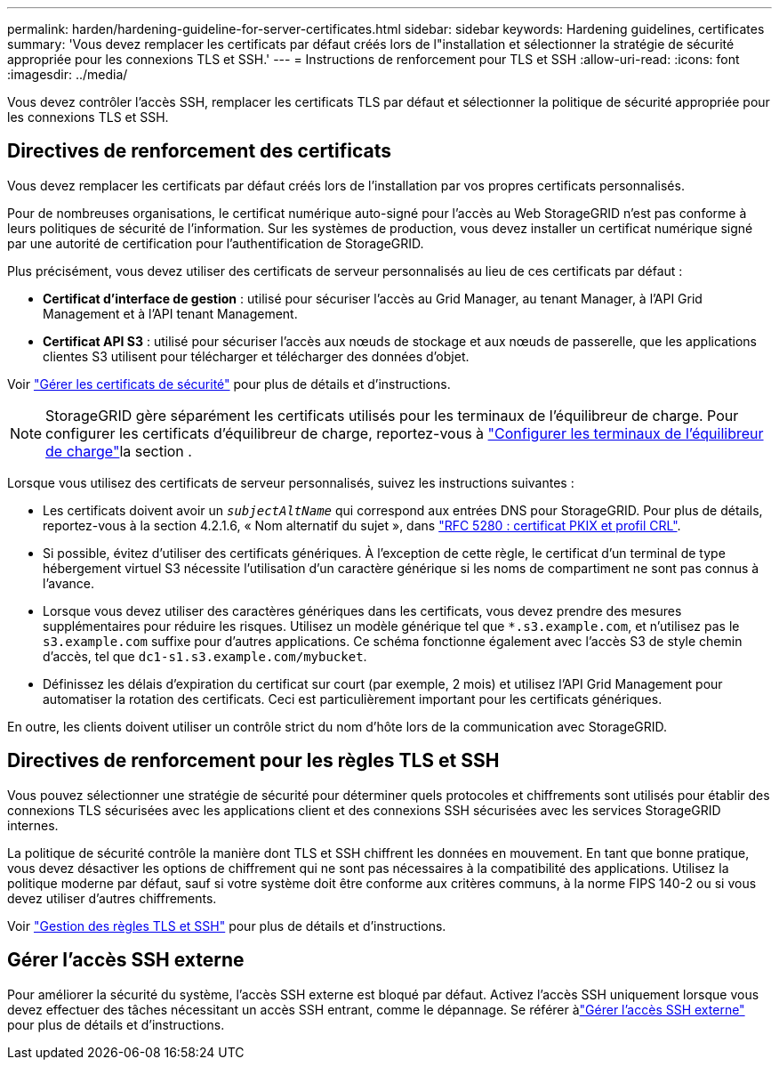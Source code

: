 ---
permalink: harden/hardening-guideline-for-server-certificates.html 
sidebar: sidebar 
keywords: Hardening guidelines, certificates 
summary: 'Vous devez remplacer les certificats par défaut créés lors de l"installation et sélectionner la stratégie de sécurité appropriée pour les connexions TLS et SSH.' 
---
= Instructions de renforcement pour TLS et SSH
:allow-uri-read: 
:icons: font
:imagesdir: ../media/


[role="lead"]
Vous devez contrôler l’accès SSH, remplacer les certificats TLS par défaut et sélectionner la politique de sécurité appropriée pour les connexions TLS et SSH.



== Directives de renforcement des certificats

Vous devez remplacer les certificats par défaut créés lors de l'installation par vos propres certificats personnalisés.

Pour de nombreuses organisations, le certificat numérique auto-signé pour l'accès au Web StorageGRID n'est pas conforme à leurs politiques de sécurité de l'information. Sur les systèmes de production, vous devez installer un certificat numérique signé par une autorité de certification pour l'authentification de StorageGRID.

Plus précisément, vous devez utiliser des certificats de serveur personnalisés au lieu de ces certificats par défaut :

* *Certificat d'interface de gestion* : utilisé pour sécuriser l'accès au Grid Manager, au tenant Manager, à l'API Grid Management et à l'API tenant Management.
* *Certificat API S3* : utilisé pour sécuriser l'accès aux nœuds de stockage et aux nœuds de passerelle, que les applications clientes S3 utilisent pour télécharger et télécharger des données d'objet.


Voir link:../admin/using-storagegrid-security-certificates.html["Gérer les certificats de sécurité"] pour plus de détails et d'instructions.


NOTE: StorageGRID gère séparément les certificats utilisés pour les terminaux de l'équilibreur de charge. Pour configurer les certificats d'équilibreur de charge, reportez-vous à link:../admin/configuring-load-balancer-endpoints.html["Configurer les terminaux de l'équilibreur de charge"]la section .

Lorsque vous utilisez des certificats de serveur personnalisés, suivez les instructions suivantes :

* Les certificats doivent avoir un `_subjectAltName_` qui correspond aux entrées DNS pour StorageGRID. Pour plus de détails, reportez-vous à la section 4.2.1.6, « Nom alternatif du sujet », dans https://tools.ietf.org/html/rfc5280#section-4.2.1.6["RFC 5280 : certificat PKIX et profil CRL"^].
* Si possible, évitez d'utiliser des certificats génériques. À l'exception de cette règle, le certificat d'un terminal de type hébergement virtuel S3 nécessite l'utilisation d'un caractère générique si les noms de compartiment ne sont pas connus à l'avance.
* Lorsque vous devez utiliser des caractères génériques dans les certificats, vous devez prendre des mesures supplémentaires pour réduire les risques. Utilisez un modèle générique tel que `*.s3.example.com`, et n'utilisez pas le `s3.example.com` suffixe pour d'autres applications. Ce schéma fonctionne également avec l'accès S3 de style chemin d'accès, tel que `dc1-s1.s3.example.com/mybucket`.
* Définissez les délais d'expiration du certificat sur court (par exemple, 2 mois) et utilisez l'API Grid Management pour automatiser la rotation des certificats. Ceci est particulièrement important pour les certificats génériques.


En outre, les clients doivent utiliser un contrôle strict du nom d'hôte lors de la communication avec StorageGRID.



== Directives de renforcement pour les règles TLS et SSH

Vous pouvez sélectionner une stratégie de sécurité pour déterminer quels protocoles et chiffrements sont utilisés pour établir des connexions TLS sécurisées avec les applications client et des connexions SSH sécurisées avec les services StorageGRID internes.

La politique de sécurité contrôle la manière dont TLS et SSH chiffrent les données en mouvement.  En tant que bonne pratique, vous devez désactiver les options de chiffrement qui ne sont pas nécessaires à la compatibilité des applications.  Utilisez la politique moderne par défaut, sauf si votre système doit être conforme aux critères communs, à la norme FIPS 140-2 ou si vous devez utiliser d'autres chiffrements.

Voir link:../admin/manage-tls-ssh-policy.html["Gestion des règles TLS et SSH"] pour plus de détails et d'instructions.



== Gérer l'accès SSH externe

Pour améliorer la sécurité du système, l'accès SSH externe est bloqué par défaut.  Activez l’accès SSH uniquement lorsque vous devez effectuer des tâches nécessitant un accès SSH entrant, comme le dépannage.  Se référer àlink:../admin/manage-external-ssh-access.html["Gérer l'accès SSH externe"] pour plus de détails et d'instructions.
